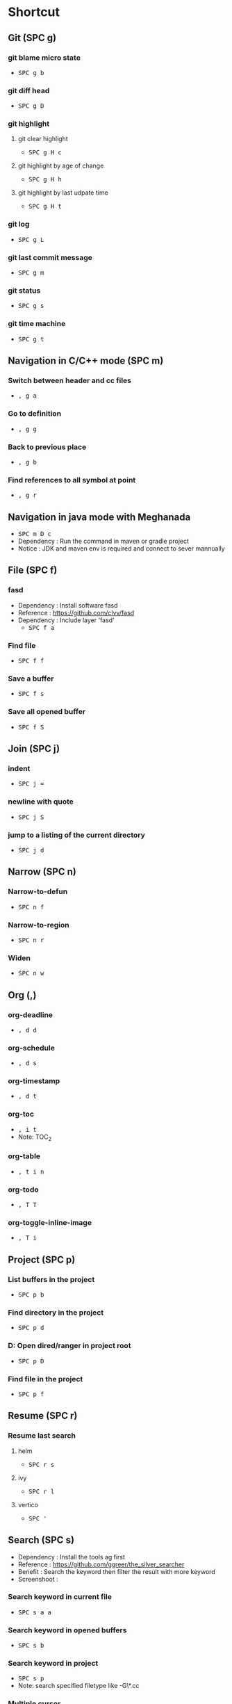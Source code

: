
* Table of Contents                                          :TOC_2:noexport:
- [[#shortcut][Shortcut]]
  - [[#git-spc-g][Git (SPC g)]]
  - [[#navigation-in-cc-mode-spc-m][Navigation in C/C++ mode (SPC m)]]
  - [[#navigation-in-java-mode-with-meghanada][Navigation in java mode with Meghanada]]
  - [[#file-spc-f][File (SPC f)]]
  - [[#join-spc-j][Join (SPC j)]]
  - [[#narrow-spc-n][Narrow (SPC n)]]
  - [[#org-][Org (,)]]
  - [[#project-spc-p][Project (SPC p)]]
  - [[#resume-spc-r][Resume (SPC r)]]
  - [[#search-spc-s][Search (SPC s)]]
  - [[#toggle-spc-t][Toggle (SPC t)]]
  - [[#folding][Folding]]
  - [[#misc][Misc]]
  - [[#copy-and-paste-in-emacs-mode][Copy and paste in Emacs mode]]
  - [[#delete-in-emacs][Delete in Emacs]]
  - [[#Surround][Surround]]

* Shortcut

** Git (SPC g)
*** git blame micro state
    - @@html:<kbd>@@ SPC @@html:</kbd>@@ @@html:<kbd>@@ g @@html:</kbd>@@ @@html:<kbd>@@ b @@html:</kbd>@@
*** git diff head
    - @@html:<kbd>@@ SPC @@html:</kbd>@@ @@html:<kbd>@@ g @@html:</kbd>@@ @@html:<kbd>@@ D @@html:</kbd>@@
*** git highlight
**** git clear highlight
     - @@html:<kbd>@@ SPC @@html:</kbd>@@ @@html:<kbd>@@ g @@html:</kbd>@@ @@html:<kbd>@@ H @@html:</kbd>@@ @@html:<kbd>@@ c @@html:</kbd>@@
**** git highlight by age of change
     - @@html:<kbd>@@ SPC @@html:</kbd>@@ @@html:<kbd>@@ g @@html:</kbd>@@ @@html:<kbd>@@ H @@html:</kbd>@@ @@html:<kbd>@@ h @@html:</kbd>@@
**** git highlight by last udpate time
     - @@html:<kbd>@@ SPC @@html:</kbd>@@ @@html:<kbd>@@ g @@html:</kbd>@@ @@html:<kbd>@@ H @@html:</kbd>@@ @@html:<kbd>@@ t @@html:</kbd>@@
*** git log
    - @@html:<kbd>@@ SPC @@html:</kbd>@@ @@html:<kbd>@@ g @@html:</kbd>@@ @@html:<kbd>@@ L @@html:</kbd>@@
*** git last commit message
    - @@html:<kbd>@@ SPC @@html:</kbd>@@ @@html:<kbd>@@ g @@html:</kbd>@@ @@html:<kbd>@@ m @@html:</kbd>@@
*** git status
    - @@html:<kbd>@@ SPC @@html:</kbd>@@ @@html:<kbd>@@ g @@html:</kbd>@@ @@html:<kbd>@@ s @@html:</kbd>@@
*** git time machine
    - @@html:<kbd>@@ SPC @@html:</kbd>@@ @@html:<kbd>@@ g @@html:</kbd>@@ @@html:<kbd>@@ t @@html:</kbd>@@


** Navigation in C/C++ mode (SPC m)
*** Switch between header and cc files
    - @@html:<kbd>@@ , @@html:</kbd>@@ @@html:<kbd>@@ g @@html:</kbd>@@ @@html:<kbd>@@ a @@html:</kbd>@@
*** Go to definition
    - @@html:<kbd>@@ , @@html:</kbd>@@ @@html:<kbd>@@ g @@html:</kbd>@@ @@html:<kbd>@@ g @@html:</kbd>@@
*** Back to previous place
    - @@html:<kbd>@@ , @@html:</kbd>@@ @@html:<kbd>@@ g @@html:</kbd>@@ @@html:<kbd>@@ b @@html:</kbd>@@
*** Find references to all symbol at point
    - @@html:<kbd>@@ , @@html:</kbd>@@ @@html:<kbd>@@ g @@html:</kbd>@@ @@html:<kbd>@@ r @@html:</kbd>@@


** Navigation in java mode with Meghanada
   - @@html:<kbd>@@ SPC @@html:</kbd>@@ @@html:<kbd>@@ m @@html:</kbd>@@ @@html:<kbd>@@ D @@html:</kbd>@@ @@html:<kbd>@@ c @@html:</kbd>@@
   - Dependency : Run the command in maven or gradle project
   - Notice     : JDK and maven env is required and connect to sever mannually


** File (SPC f)
*** fasd
  - Dependency  : Install software fasd
  - Reference   : https://github.com/clvv/fasd
  - Dependency  : Include layer 'fasd'
    - @@html:<kbd>@@ SPC @@html:</kbd>@@ @@html:<kbd>@@ f @@html:</kbd>@@ @@html:<kbd>@@ a @@html:</kbd>@@
*** Find file
    - @@html:<kbd>@@ SPC @@html:</kbd>@@ @@html:<kbd>@@ f @@html:</kbd>@@ @@html:<kbd>@@ f @@html:</kbd>@@
*** Save a buffer
    - @@html:<kbd>@@ SPC @@html:</kbd>@@ @@html:<kbd>@@ f @@html:</kbd>@@ @@html:<kbd>@@ s @@html:</kbd>@@
*** Save all opened buffer
    - @@html:<kbd>@@ SPC @@html:</kbd>@@ @@html:<kbd>@@ f @@html:</kbd>@@ @@html:<kbd>@@ S @@html:</kbd>@@


** Join (SPC j)
*** indent
    - @@html:<kbd>@@ SPC @@html:</kbd>@@ @@html:<kbd>@@ j @@html:</kbd>@@ @@html:<kbd>@@ = @@html:</kbd>@@
*** newline with quote
    - @@html:<kbd>@@ SPC @@html:</kbd>@@ @@html:<kbd>@@ j @@html:</kbd>@@ @@html:<kbd>@@ S @@html:</kbd>@@
*** jump to a listing of the current directory
    - @@html:<kbd>@@ SPC @@html:</kbd>@@ @@html:<kbd>@@ j @@html:</kbd>@@ @@html:<kbd>@@ d @@html:</kbd>@@

** Narrow (SPC n)
*** Narrow-to-defun
    - @@html:<kbd>@@ SPC @@html:</kbd>@@ @@html:<kbd>@@ n @@html:</kbd>@@ @@html:<kbd>@@ f @@html:</kbd>@@
*** Narrow-to-region
    - @@html:<kbd>@@ SPC @@html:</kbd>@@ @@html:<kbd>@@ n @@html:</kbd>@@ @@html:<kbd>@@ r @@html:</kbd>@@
*** Widen
    - @@html:<kbd>@@ SPC @@html:</kbd>@@ @@html:<kbd>@@ n @@html:</kbd>@@ @@html:<kbd>@@ w @@html:</kbd>@@

** Org (,)
*** org-deadline
    - @@html:<kbd>@@ , @@html:</kbd>@@ @@html:<kbd>@@ d @@html:</kbd>@@ @@html:<kbd>@@ d @@html:</kbd>@@
*** org-schedule
    - @@html:<kbd>@@ , @@html:</kbd>@@ @@html:<kbd>@@ d @@html:</kbd>@@ @@html:<kbd>@@ s @@html:</kbd>@@
*** org-timestamp
    - @@html:<kbd>@@ , @@html:</kbd>@@ @@html:<kbd>@@ d @@html:</kbd>@@ @@html:<kbd>@@ t @@html:</kbd>@@
*** org-toc
    - @@html:<kbd>@@ , @@html:</kbd>@@ @@html:<kbd>@@ i @@html:</kbd>@@ @@html:<kbd>@@ t @@html:</kbd>@@
    - Note: TOC_2
*** org-table
    - @@html:<kbd>@@ , @@html:</kbd>@@ @@html:<kbd>@@ t @@html:</kbd>@@ @@html:<kbd>@@ i @@html:</kbd>@@ @@html:<kbd>@@ n @@html:</kbd>@@
*** org-todo
    - @@html:<kbd>@@ , @@html:</kbd>@@ @@html:<kbd>@@ T @@html:</kbd>@@ @@html:<kbd>@@ T @@html:</kbd>@@
*** org-toggle-inline-image
    - @@html:<kbd>@@ , @@html:</kbd>@@ @@html:<kbd>@@ T @@html:</kbd>@@ @@html:<kbd>@@ i @@html:</kbd>@@


** Project (SPC p)
*** List buffers in the project
    - @@html:<kbd>@@ SPC @@html:</kbd>@@ @@html:<kbd>@@ p @@html:</kbd>@@ @@html:<kbd>@@ b @@html:</kbd>@@
*** Find directory in the project
    - @@html:<kbd>@@ SPC @@html:</kbd>@@ @@html:<kbd>@@ p @@html:</kbd>@@ @@html:<kbd>@@ d @@html:</kbd>@@
*** D: Open dired/ranger in project root
    - @@html:<kbd>@@ SPC @@html:</kbd>@@ @@html:<kbd>@@ p @@html:</kbd>@@ @@html:<kbd>@@ D @@html:</kbd>@@
*** Find file in the project
    - @@html:<kbd>@@ SPC @@html:</kbd>@@ @@html:<kbd>@@ p @@html:</kbd>@@ @@html:<kbd>@@ f @@html:</kbd>@@


** Resume (SPC r)
*** Resume last search
**** helm
    - @@html:<kbd>@@ SPC @@html:</kbd>@@ @@html:<kbd>@@ r @@html:</kbd>@@ @@html:<kbd>@@ s @@html:</kbd>@@
**** ivy
    - @@html:<kbd>@@ SPC @@html:</kbd>@@ @@html:<kbd>@@ r @@html:</kbd>@@ @@html:<kbd>@@ l @@html:</kbd>@@
**** vertico
    - @@html:<kbd>@@ SPC @@html:</kbd>@@ @@html:<kbd>@@ ' @@html:</kbd>@@

** Search (SPC s)
  - Dependency  : Install the tools ag first
  - Reference   : https://github.com/ggreer/the_silver_searcher
  - Benefit     : Search the keyword then filter the result with more keyword
  - Screenshoot : [[./img/001_searh_in_file.png]]
*** Search keyword in current file
    - @@html:<kbd>@@ SPC @@html:</kbd>@@ @@html:<kbd>@@ s @@html:</kbd>@@ @@html:<kbd>@@ a @@html:</kbd>@@ @@html:<kbd>@@ a @@html:</kbd>@@
*** Search keyword in opened buffers
    - @@html:<kbd>@@ SPC @@html:</kbd>@@ @@html:<kbd>@@ s @@html:</kbd>@@ @@html:<kbd>@@ b @@html:</kbd>@@
*** Search keyword in project
    - @@html:<kbd>@@ SPC @@html:</kbd>@@ @@html:<kbd>@@ s @@html:</kbd>@@ @@html:<kbd>@@ p @@html:</kbd>@@
    - Note: search specified filetype like -G\*.cc
*** Multiple cursor
    - @@html:<kbd>@@ SPC @@html:</kbd>@@ @@html:<kbd>@@ s @@html:</kbd>@@ @@html:<kbd>@@ e @@html:</kbd>@@
*** Show all the function for current buffer
    - @@html:<kbd>@@ SPC @@html:</kbd>@@ @@html:<kbd>@@ s @@html:</kbd>@@ @@html:<kbd>@@ j @@html:</kbd>@@
*** Search current file in occur mode
    - @@html:<kbd>@@ M-s @@html:</kbd>@@ @@html:<kbd>@@ o @@html:</kbd>@@
*** Navigate in search result
    - @@html:<kbd>@@ C-v @@html:</kbd>@@
    - @@html:<kbd>@@ M-v @@html:</kbd>@@
    - @@html:<kbd>@@ C-> @@html:</kbd>@@
    - @@html:<kbd>@@ C-< @@html:</kbd>@@



** Toggle (SPC t)
*** Automatic symbol highlight
    - @@html:<kbd>@@ SPC @@html:</kbd>@@ @@html:<kbd>@@ t @@html:</kbd>@@ @@html:<kbd>@@ h @@html:</kbd>@@ @@html:<kbd>@@ a @@html:</kbd>@@
*** Toggle the time
    - @@html:<kbd>@@ SPC @@html:</kbd>@@ @@html:<kbd>@@ t @@html:</kbd>@@ @@html:<kbd>@@ m @@html:</kbd>@@ @@html:<kbd>@@ t @@html:</kbd>@@
*** Toggle the mode line itself
    - @@html:<kbd>@@ SPC @@html:</kbd>@@ @@html:<kbd>@@ t @@html:</kbd>@@ @@html:<kbd>@@ m @@html:</kbd>@@ @@html:<kbd>@@ T @@html:</kbd>@@
*** Toggle indent guide
    - @@html:<kbd>@@ SPC @@html:</kbd>@@ @@html:<kbd>@@ t @@html:</kbd>@@ @@html:<kbd>@@ i @@html:</kbd>@@
*** Toggle showing white space
    - @@html:<kbd>@@ SPC @@html:</kbd>@@ @@html:<kbd>@@ t @@html:</kbd>@@ @@html:<kbd>@@ w @@html:</kbd>@@


** Folding
*** Fold current code
    - @@html:<kbd>@@ z @@html:</kbd>@@ @@html:<kbd>@@ c @@html:</kbd>@@
*** Unfold current code
    - @@html:<kbd>@@ z @@html:</kbd>@@ @@html:<kbd>@@ o @@html:</kbd>@@
*** Switch Folding or Unfolding current
    - @@html:<kbd>@@ z @@html:</kbd>@@ @@html:<kbd>@@ a @@html:</kbd>@@
*** Fold all code
    - @@html:<kbd>@@ z @@html:</kbd>@@ @@html:<kbd>@@ m @@html:</kbd>@@
*** Unfold all code
    - @@html:<kbd>@@ z @@html:</kbd>@@ @@html:<kbd>@@ R @@html:</kbd>@@


** Misc
*** Generate template for embedded snippet in ORG
    - @@html:<kbd>@@ < @@html:</kbd>@@ @@html:<kbd>@@ s @@html:</kbd>@@ @@html:<kbd>@@ TAB @@html:</kbd>@@
    #+BEGIN_SRC c++
    int main()
    {
        return 0;
    }
    #+END_SRC
*** Embeded plantuml digram in org
    - @@html:<kbd>@@ SPC @@html:</kbd>@@ @@html:<kbd>@@ m @@html:</kbd>@@ @@html:<kbd>@@ , @@html:</kbd>@@
  - Dependency : include layer: plantuml
  - Download   : http://sourceforge.net/projects/plantuml/files/plantuml.jar/download
  - Benefit    : Very powerful and easy to use tool to draw diagram
  - Reference  : http://plantuml.com/sequence-diagram
  #+BEGIN_SRC plantuml :results graphics :file /<dir>/result.png
  @startuml
  Alice -> Bob: Authentication Request
  Bob   --> Alice: Authentication Response

  Alice -> Bob: Another authentication Request
  Alice <-- Bob: another authentication Response
  @enduml
  #+END_SRC
  #+RESULTS:

*** Dired
**** Show Dired screen
     - @@html:<kbd>@@ SPC @@html:</kbd>@@ @@html:<kbd>@@ f @@html:</kbd>@@ @@html:<kbd>@@ j @@html:</kbd>@@
**** Go to parent directory
     - @@html:<kbd>@@ ^ @@html:</kbd>@@
*** Show Menu List
  - Dependency  : Include layer 'imenu-list'
    - @@html:<kbd>@@ SPC @@html:</kbd>@@ @@html:<kbd>@@ b @@html:</kbd>@@ @@html:<kbd>@@ i @@html:</kbd>@@
*** Neotree
**** Toggle Neotree
     - @@html:<kbd>@@ SPC @@html:</kbd>@@ @@html:<kbd>@@ f @@html:</kbd>@@ @@html:<kbd>@@ t @@html:</kbd>@@
**** Show the full name of directory
     - @@html:<kbd>@@ A @@html:</kbd>@@
*** Switch different windows
     - @@html:<kbd>@@ C-x @@html:</kbd>@@ @@html:<kbd>@@ o @@html:</kbd>@@
*** Convert TAB to SPACE
     - @@html:<kbd>@@ M-x @@html:</kbd>@@ @@html:<kbd>@@ untabify @@html:</kbd>@@
*** Fill column indicator
     - @@html:<kbd>@@ SPC @@html:</kbd>@@ @@html:<kbd>@@ t @@html:</kbd>@@ @@html:<kbd>@@ f @@html:</kbd>@@
*** Dired
     - @@html:<kbd>@@ SPC @@html:</kbd>@@ @@html:<kbd>@@ a @@html:</kbd>@@ @@html:<kbd>@@ d @@html:</kbd>@@
*** Undo tree
     - @@html:<kbd>@@ SPC @@html:</kbd>@@ @@html:<kbd>@@ a @@html:</kbd>@@ @@html:<kbd>@@ u @@html:</kbd>@@


** Copy and paste in Emacs mode
*** Start mark
     - @@html:<kbd>@@ C-Shift-@ @@html:</kbd>@@
*** Select area
     - @@html:<kbd>@@ C-a  @@html:</kbd>@@ @@html:<kbd>@@ C-e @@html:</kbd>@@
     - @@html:<kbd>@@ C-f  @@html:</kbd>@@ @@html:<kbd>@@ C-b @@html:</kbd>@@
     - @@html:<kbd>@@ M-f  @@html:</kbd>@@ @@html:<kbd>@@ M-b @@html:</kbd>@@
     - @@html:<kbd>@@ C-n  @@html:</kbd>@@ @@html:<kbd>@@ C-p @@html:</kbd>@@
*** Copy
     - @@html:<kbd>@@ M-w @@html:</kbd>@@
*** Cut
     - @@html:<kbd>@@ C-w @@html:</kbd>@@
*** Paste
     - @@html:<kbd>@@ C-y @@html:</kbd>@@


** Delete in Emacs
*** Delete a character
     - @@html:<kbd>@@ C-d @@html:</kbd>@@
*** Delete a word
     - @@html:<kbd>@@ M-d @@html:</kbd>@@
*** Delete a word backward
     - @@html:<kbd>@@ C-w @@html:</kbd>@@
*** Delete a line
     - @@html:<kbd>@@ C-k @@html:</kbd>@@
     
** Surround
*** Suround with a character
     - @@html:<kbd>@@ s<character> @@html:</kbd>@@
     - mark -> select -> <character>
*** Suround with a new character
     - @@html:<kbd>@@ cs<old-character><new-character> @@html:</kbd>@@
